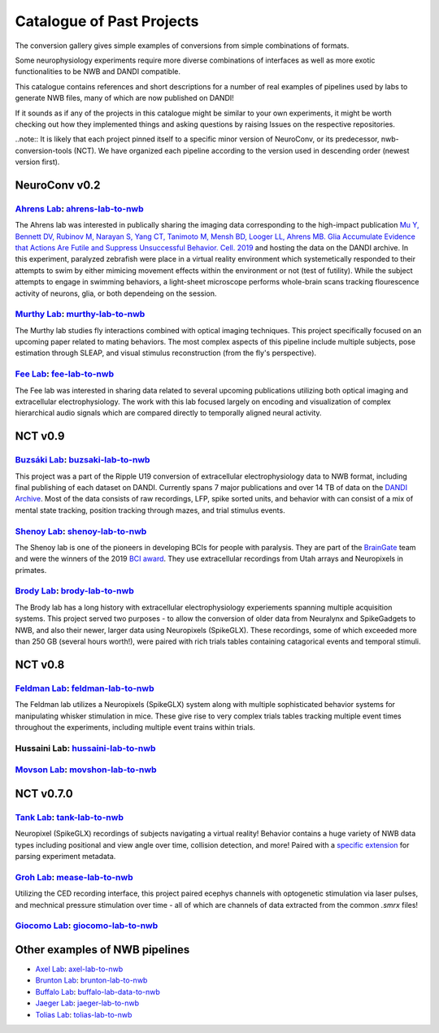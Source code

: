 .. _catalogue:

Catalogue of Past Projects
==========================

The conversion gallery gives simple examples of conversions from simple combinations of formats.

Some neurophysiology experiments require more diverse combinations of interfaces as well as more exotic functionalities to be NWB and DANDI compatible.

This catalogue contains references and short descriptions for a number of real examples of pipelines used by labs to generate NWB files, many of which are now published on DANDI!

If it sounds as if any of the projects in this catalogue might be similar to your own experiments, it might be worth checking out how they implemented things and asking questions by raising Issues on the respective repositories.

..note:: It is likely that each project pinned itself to a specific minor version of NeuroConv, or its predecessor, nwb-conversion-tools (NCT). We have organized each pipeline according to the version used in descending order (newest version first).



NeuroConv v0.2
--------------

`Ahrens Lab <https://ahrenslab.org>`_: `ahrens-lab-to-nwb <https://github.com/catalystneuro/ahrens-lab-to-nwb>`_
^^^^^^^^^^^^^^^^^^^^^^^^^^^^^^^^^^^^^^^^^^^^^^^^^^^^^^^^^^^^^^^^^^^^^^^^^^^^^^^^^^^^^^^^^^^^^^^^^^^^^^^^^^^^^^^^^

The Ahrens lab was interested in publically sharing the imaging data corresponding to the high-impact publication `Mu Y, Bennett DV, Rubinov M, Narayan S, Yang CT, Tanimoto M, Mensh BD, Looger LL, Ahrens MB. Glia Accumulate Evidence that Actions Are Futile and Suppress Unsuccessful Behavior. Cell. 2019 <https://www.cell.com/cell/fulltext/S0092-8674(19)30621-X?_returnURL=https%3A%2F%2Flinkinghub.elsevier.com%2Fretrieve%2Fpii%2FS009286741930621X%3Fshowall%3Dtrue>`_ and hosting the data on the DANDI archive. In this experiment, paralyzed zebrafish were place in a virtual reality environment which systemetically responded to their attempts to swim by either mimicing movement effects within the environment or not (test of futility). While the subject attempts to engage in swimming behaviors, a light-sheet microscope performs whole-brain scans tracking flourescence activity of neurons, glia, or both dependeing on the session.

`Murthy Lab <https://ahrenslab.org/)>`_: `murthy-lab-to-nwb <https://github.com/catalystneuro/murthy-lab-to-nwb>`_
^^^^^^^^^^^^^^^^^^^^^^^^^^^^^^^^^^^^^^^^^^^^^^^^^^^^^^^^^^^^^^^^^^^^^^^^^^^^^^^^^^^^^^^^^^^^^^^^^^^^^^^^^^^^^^^^^^

The Murthy lab studies fly interactions combined with optical imaging techniques. This project specifically focused on an upcoming paper related to mating behaviors. The most complex aspects of this pipeline include multiple subjects, pose estimation through SLEAP, and visual stimulus reconstruction (from the fly's perspective).

`Fee Lab <https://ahrenslab.org/>`_: `fee-lab-to-nwb <https://github.com/catalystneuro/fee-lab-to-nwb>`_
^^^^^^^^^^^^^^^^^^^^^^^^^^^^^^^^^^^^^^^^^^^^^^^^^^^^^^^^^^^^^^^^^^^^^^^^^^^^^^^^^^^^^^^^^^^^^^^^^^^^^^^^

The Fee lab was interested in sharing data related to several upcoming publications utilizing both optical imaging and extracellular electrophysiology. The work with this lab focused largely on encoding and visualization of complex hierarchical audio signals which are compared directly to temporally aligned neural activity.



NCT v0.9
--------

`Buzsáki Lab <https://buzsakilab.com/wp/>`_: `buzsaki-lab-to-nwb <https://github.com/catalystneuro/buzsaki-lab-to-nwb>`_
^^^^^^^^^^^^^^^^^^^^^^^^^^^^^^^^^^^^^^^^^^^^^^^^^^^^^^^^^^^^^^^^^^^^^^^^^^^^^^^^^^^^^^^^^^^^^^^^^^^^^^^^^^^^^^^^^^^^^^^^

This project was a part of the Ripple U19 conversion of extracellular electrophysiology data to NWB format, including final publishing of each dataset on DANDI. Currently spans 7 major publications and over 14 TB of data on the `DANDI Archive <https://www.dandiarchive.org/>`_. Most of the data consists of raw recordings, LFP, spike sorted units, and behavior with can consist of a mix of mental state tracking, position tracking through mazes, and trial stimulus events.

`Shenoy Lab <https://npsl.sites.stanford.edu>`_: `shenoy-lab-to-nwb <https://github.com/catalystneuro/shenoy-lab-to-nwb>`_
^^^^^^^^^^^^^^^^^^^^^^^^^^^^^^^^^^^^^^^^^^^^^^^^^^^^^^^^^^^^^^^^^^^^^^^^^^^^^^^^^^^^^^^^^^^^^^^^^^^^^^^^^^^^^^^^^^^^^^^^^^

The Shenoy lab is one of the pioneers in developing BCIs for people with paralysis. They are part of the `BrainGate <https://www.braingate.org>`_ team
and were the winners of the 2019 `BCI award <https://www.bci-award.com/2019>`_.
They use extracellular recordings from Utah arrays and Neuropixels in primates.

`Brody Lab <http://brodylab.org/>`_: `brody-lab-to-nwb <https://github.com/catalystneuro/brody-lab-to-nwb>`_
^^^^^^^^^^^^^^^^^^^^^^^^^^^^^^^^^^^^^^^^^^^^^^^^^^^^^^^^^^^^^^^^^^^^^^^^^^^^^^^^^^^^^^^^^^^^^^^^^^^^^^^^^^^^

The Brody lab has a long history with extracellular electrophysiology experiements spanning multiple acquisition systems. This project served two purposes - to allow the conversion of older data from Neuralynx and SpikeGadgets to NWB, and also their newer, larger data using Neuropixels (SpikeGLX). These recordings, some of which exceeded more than 250 GB (several hours worth!), were paired with rich trials tables containing catagorical events and temporal stimuli.



NCT v0.8
--------

`Feldman Lab <https://www.feldmanlab.org/>`_: `feldman-lab-to-nwb <https://github.com/catalystneuro/feldman-lab-to-nwb>`_
^^^^^^^^^^^^^^^^^^^^^^^^^^^^^^^^^^^^^^^^^^^^^^^^^^^^^^^^^^^^^^^^^^^^^^^^^^^^^^^^^^^^^^^^^^^^^^^^^^^^^^^^^^^^^^^^^^^^^^^^^

The Feldman lab utilizes a Neuropixels (SpikeGLX) system along with multiple sophisticated behavior systems for manipulating whisker stimulation in mice. These give rise to very complex trials tables tracking multiple event times throughout the experiments, including multiple event trains within trials.

Hussaini Lab: `hussaini-lab-to-nwb <https://github.com/catalystneuro/hussaini-lab-to-nwb>`_
^^^^^^^^^^^^^^^^^^^^^^^^^^^^^^^^^^^^^^^^^^^^^^^^^^^^^^^^^^^^^^^^^^^^^^^^^^^^^^^^^^^^^^^^^^^

`Movson Lab <https://www.cns.nyu.edu/labs/movshonlab/>`_: `movshon-lab-to-nwb <https://github.com/catalystneuro/movshon-lab-to-nwb>`_
^^^^^^^^^^^^^^^^^^^^^^^^^^^^^^^^^^^^^^^^^^^^^^^^^^^^^^^^^^^^^^^^^^^^^^^^^^^^^^^^^^^^^^^^^^^^^^^^^^^^^^^^^^^^^^^^^^^^^^^^^^^^^^^^^^^^^



NCT v0.7.0
----------

`Tank Lab <https://pni.princeton.edu/faculty/david-tank>`_: `tank-lab-to-nwb <https://github.com/catalystneuro/tank-lab-to-nwb>`_
^^^^^^^^^^^^^^^^^^^^^^^^^^^^^^^^^^^^^^^^^^^^^^^^^^^^^^^^^^^^^^^^^^^^^^^^^^^^^^^^^^^^^^^^^^^^^^^^^^^^^^^^^^^^^^^^^^^^^^^^^^^^^^^^^

Neuropixel (SpikeGLX) recordings of subjects navigating a virtual reality! Behavior contains a huge variety of NWB data types including positional and view angle over time,  collision detection, and more! Paired with a `specific extension <https://github.com/catalystneuro/ndx-tank-metadata>`_ for parsing experiment metadata.

`Groh Lab <https://www.uni-heidelberg.de/izn/researchgroups/groh/>`_: `mease-lab-to-nwb <https://github.com/catalystneuro/mease-lab-to-nwb>`_
^^^^^^^^^^^^^^^^^^^^^^^^^^^^^^^^^^^^^^^^^^^^^^^^^^^^^^^^^^^^^^^^^^^^^^^^^^^^^^^^^^^^^^^^^^^^^^^^^^^^^^^^^^^^^^^^^^^^^^^^^^^^^^^^^^^^^^^^^^^^^

Utilizing the CED recording interface, this project paired ecephys channels with optogenetic stimulation via laser pulses, and mechnical pressure stimulation over time - all of which are channels of data extracted from the common `.smrx` files!

`Giocomo Lab <https://giocomolab.weebly.com/>`_: `giocomo-lab-to-nwb <https://github.com/catalystneuro/giocomo-lab-to-nwb/tree/master/giocomo_lab_to_nwb/mallory21>`_
^^^^^^^^^^^^^^^^^^^^^^^^^^^^^^^^^^^^^^^^^^^^^^^^^^^^^^^^^^^^^^^^^^^^^^^^^^^^^^^^^^^^^^^^^^^^^^^^^^^^^^^^^^^^^^^^^^^^^^^^^^^^^^^^^^^^^^^^^^^^^^^^^^^^^^^^^^^^^^^^^


Other examples of NWB pipelines
-------------------------------
* `Axel Lab <https://www.axellab.columbia.edu/>`_: `axel-lab-to-nwb <https://github.com/catalystneuro/axel-lab-to-nwb>`_
* `Brunton Lab <https://www.bingbrunton.com/>`_: `brunton-lab-to-nwb <https://github.com/catalystneuro/brunton-lab-to-nwb>`_
* `Buffalo Lab <https://buffalomemorylab.com/>`_: `buffalo-lab-data-to-nwb <https://github.com/catalystneuro/buffalo-lab-data-to-nwb>`_
* `Jaeger Lab <https://scholarblogs.emory.edu/jaegerlab/>`_: `jaeger-lab-to-nwb <https://github.com/catalystneuro/jaeger-lab-to-nwb>`_
* `Tolias Lab <https://toliaslab.org/>`_: `tolias-lab-to-nwb <https://github.com/catalystneuro/tolias-lab-to-nwb>`_
